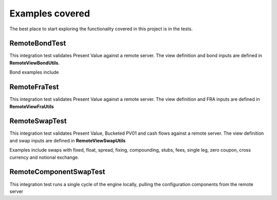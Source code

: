 ================
Examples covered
================

The best place to start exploring the functionality covered in this project is in the tests.

RemoteBondTest
==============

This integration test validates Present Value against a remote server. The view definition and bond inputs are defined in **RemoteViewBondUtils**.

Bond examples include

RemoteFraTest
==============

This integration test validates Present Value against a remote server. The view definition and FRA inputs are defined in **RemoteViewFraUtils**

RemoteSwapTest
==============

This integration test validates Present Value, Bucketed PV01 and cash flows against a remote server. The view definition and swap inputs are defined in **RemoteViewSwapUtils**

Examples include swaps with fixed, float, spread, fixing, compounding, stubs, fees, single leg, zero coupon, cross currency and notional exchange.

RemoteComponentSwapTest
=======================

This integration test runs a single cycle of the engine locally, pulling the configuration components from the remote server